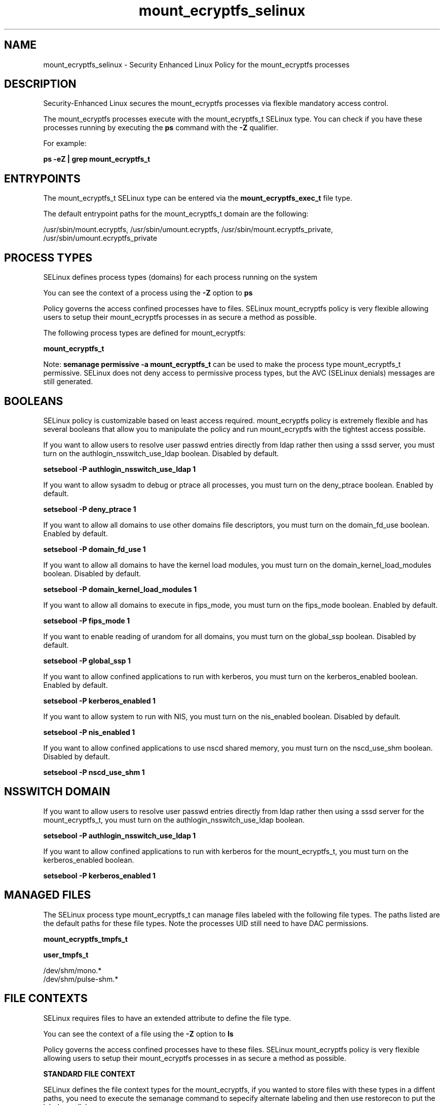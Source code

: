 .TH  "mount_ecryptfs_selinux"  "8"  "13-01-16" "mount_ecryptfs" "SELinux Policy documentation for mount_ecryptfs"
.SH "NAME"
mount_ecryptfs_selinux \- Security Enhanced Linux Policy for the mount_ecryptfs processes
.SH "DESCRIPTION"

Security-Enhanced Linux secures the mount_ecryptfs processes via flexible mandatory access control.

The mount_ecryptfs processes execute with the mount_ecryptfs_t SELinux type. You can check if you have these processes running by executing the \fBps\fP command with the \fB\-Z\fP qualifier.

For example:

.B ps -eZ | grep mount_ecryptfs_t


.SH "ENTRYPOINTS"

The mount_ecryptfs_t SELinux type can be entered via the \fBmount_ecryptfs_exec_t\fP file type.

The default entrypoint paths for the mount_ecryptfs_t domain are the following:

/usr/sbin/mount\.ecryptfs, /usr/sbin/umount\.ecryptfs, /usr/sbin/mount\.ecryptfs_private, /usr/sbin/umount\.ecryptfs_private
.SH PROCESS TYPES
SELinux defines process types (domains) for each process running on the system
.PP
You can see the context of a process using the \fB\-Z\fP option to \fBps\bP
.PP
Policy governs the access confined processes have to files.
SELinux mount_ecryptfs policy is very flexible allowing users to setup their mount_ecryptfs processes in as secure a method as possible.
.PP
The following process types are defined for mount_ecryptfs:

.EX
.B mount_ecryptfs_t
.EE
.PP
Note:
.B semanage permissive -a mount_ecryptfs_t
can be used to make the process type mount_ecryptfs_t permissive. SELinux does not deny access to permissive process types, but the AVC (SELinux denials) messages are still generated.

.SH BOOLEANS
SELinux policy is customizable based on least access required.  mount_ecryptfs policy is extremely flexible and has several booleans that allow you to manipulate the policy and run mount_ecryptfs with the tightest access possible.


.PP
If you want to allow users to resolve user passwd entries directly from ldap rather then using a sssd server, you must turn on the authlogin_nsswitch_use_ldap boolean. Disabled by default.

.EX
.B setsebool -P authlogin_nsswitch_use_ldap 1

.EE

.PP
If you want to allow sysadm to debug or ptrace all processes, you must turn on the deny_ptrace boolean. Enabled by default.

.EX
.B setsebool -P deny_ptrace 1

.EE

.PP
If you want to allow all domains to use other domains file descriptors, you must turn on the domain_fd_use boolean. Enabled by default.

.EX
.B setsebool -P domain_fd_use 1

.EE

.PP
If you want to allow all domains to have the kernel load modules, you must turn on the domain_kernel_load_modules boolean. Disabled by default.

.EX
.B setsebool -P domain_kernel_load_modules 1

.EE

.PP
If you want to allow all domains to execute in fips_mode, you must turn on the fips_mode boolean. Enabled by default.

.EX
.B setsebool -P fips_mode 1

.EE

.PP
If you want to enable reading of urandom for all domains, you must turn on the global_ssp boolean. Disabled by default.

.EX
.B setsebool -P global_ssp 1

.EE

.PP
If you want to allow confined applications to run with kerberos, you must turn on the kerberos_enabled boolean. Enabled by default.

.EX
.B setsebool -P kerberos_enabled 1

.EE

.PP
If you want to allow system to run with NIS, you must turn on the nis_enabled boolean. Disabled by default.

.EX
.B setsebool -P nis_enabled 1

.EE

.PP
If you want to allow confined applications to use nscd shared memory, you must turn on the nscd_use_shm boolean. Disabled by default.

.EX
.B setsebool -P nscd_use_shm 1

.EE

.SH NSSWITCH DOMAIN

.PP
If you want to allow users to resolve user passwd entries directly from ldap rather then using a sssd server for the mount_ecryptfs_t, you must turn on the authlogin_nsswitch_use_ldap boolean.

.EX
.B setsebool -P authlogin_nsswitch_use_ldap 1
.EE

.PP
If you want to allow confined applications to run with kerberos for the mount_ecryptfs_t, you must turn on the kerberos_enabled boolean.

.EX
.B setsebool -P kerberos_enabled 1
.EE

.SH "MANAGED FILES"

The SELinux process type mount_ecryptfs_t can manage files labeled with the following file types.  The paths listed are the default paths for these file types.  Note the processes UID still need to have DAC permissions.

.br
.B mount_ecryptfs_tmpfs_t


.br
.B user_tmpfs_t

	/dev/shm/mono.*
.br
	/dev/shm/pulse-shm.*
.br

.SH FILE CONTEXTS
SELinux requires files to have an extended attribute to define the file type.
.PP
You can see the context of a file using the \fB\-Z\fP option to \fBls\bP
.PP
Policy governs the access confined processes have to these files.
SELinux mount_ecryptfs policy is very flexible allowing users to setup their mount_ecryptfs processes in as secure a method as possible.
.PP

.PP
.B STANDARD FILE CONTEXT

SELinux defines the file context types for the mount_ecryptfs, if you wanted to
store files with these types in a diffent paths, you need to execute the semanage command to sepecify alternate labeling and then use restorecon to put the labels on disk.

.B semanage fcontext -a -t mount_ecryptfs_exec_t '/srv/mount_ecryptfs/content(/.*)?'
.br
.B restorecon -R -v /srv/mymount_ecryptfs_content

Note: SELinux often uses regular expressions to specify labels that match multiple files.

.I The following file types are defined for mount_ecryptfs:


.EX
.PP
.B mount_ecryptfs_exec_t
.EE

- Set files with the mount_ecryptfs_exec_t type, if you want to transition an executable to the mount_ecryptfs_t domain.

.br
.TP 5
Paths:
/usr/sbin/mount\.ecryptfs, /usr/sbin/umount\.ecryptfs, /usr/sbin/mount\.ecryptfs_private, /usr/sbin/umount\.ecryptfs_private

.EX
.PP
.B mount_ecryptfs_tmpfs_t
.EE

- Set files with the mount_ecryptfs_tmpfs_t type, if you want to store mount ecryptfs files on a tmpfs file system.


.PP
Note: File context can be temporarily modified with the chcon command.  If you want to permanently change the file context you need to use the
.B semanage fcontext
command.  This will modify the SELinux labeling database.  You will need to use
.B restorecon
to apply the labels.

.SH "COMMANDS"
.B semanage fcontext
can also be used to manipulate default file context mappings.
.PP
.B semanage permissive
can also be used to manipulate whether or not a process type is permissive.
.PP
.B semanage module
can also be used to enable/disable/install/remove policy modules.

.B semanage boolean
can also be used to manipulate the booleans

.PP
.B system-config-selinux
is a GUI tool available to customize SELinux policy settings.

.SH AUTHOR
This manual page was auto-generated using
.B "sepolicy manpage"
by Dan Walsh.

.SH "SEE ALSO"
selinux(8), mount_ecryptfs(8), semanage(8), restorecon(8), chcon(1), sepolicy(8)
, setsebool(8), mount_selinux(8), mount_selinux(8)